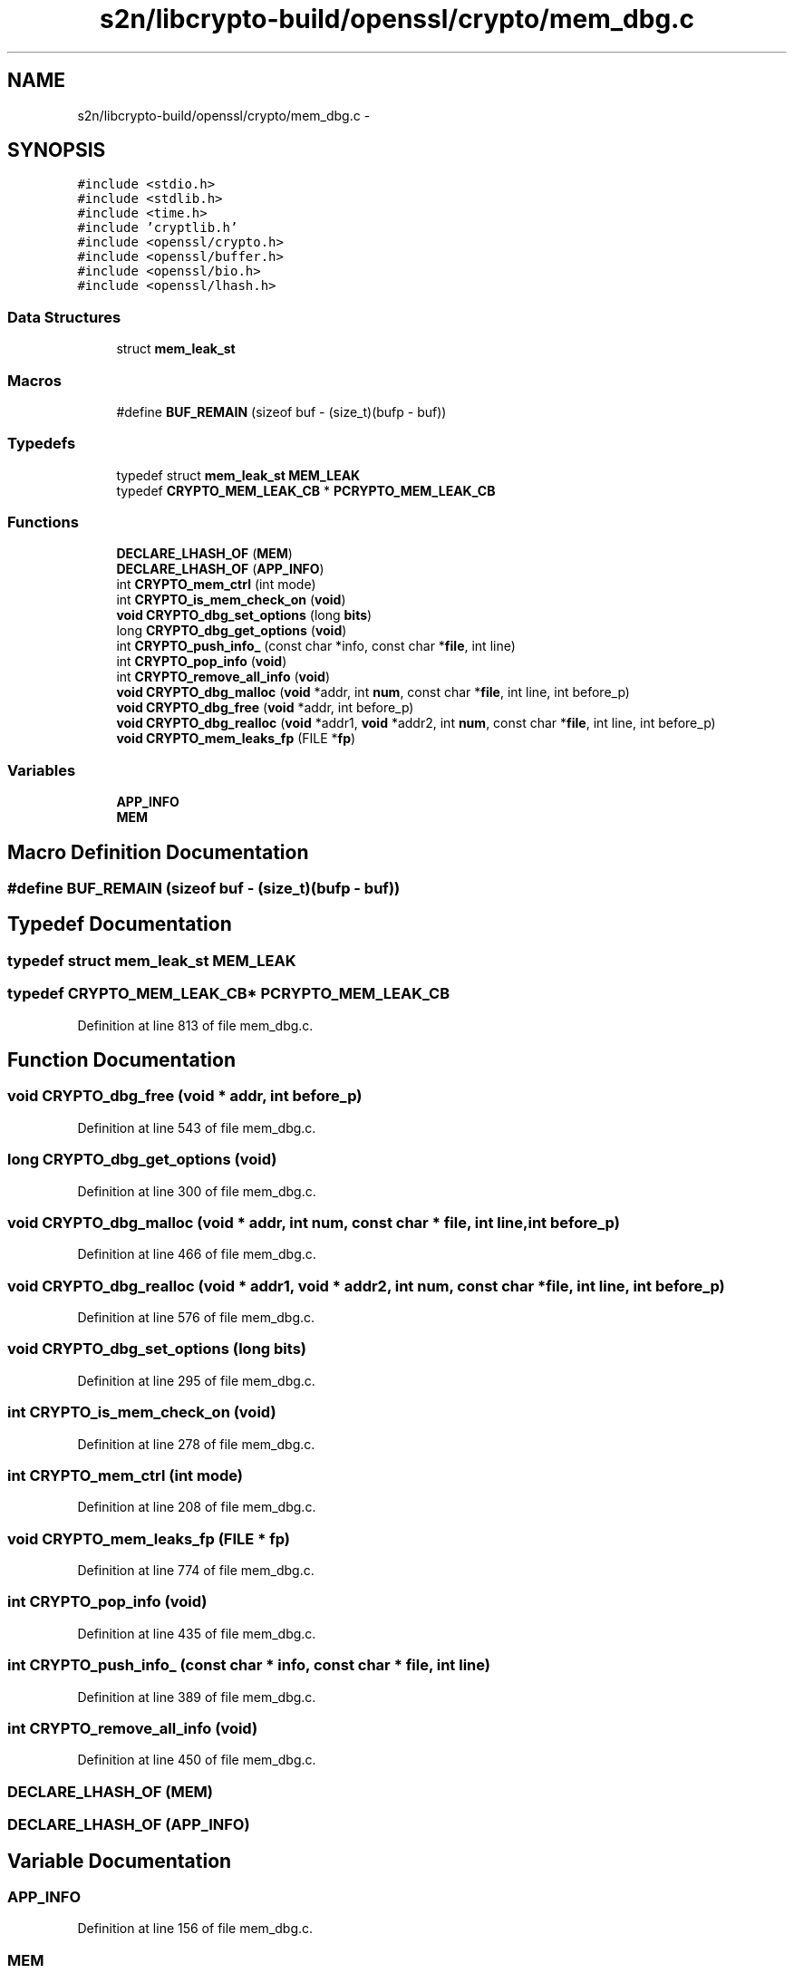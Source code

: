 .TH "s2n/libcrypto-build/openssl/crypto/mem_dbg.c" 3 "Thu Jun 30 2016" "s2n-openssl-doxygen" \" -*- nroff -*-
.ad l
.nh
.SH NAME
s2n/libcrypto-build/openssl/crypto/mem_dbg.c \- 
.SH SYNOPSIS
.br
.PP
\fC#include <stdio\&.h>\fP
.br
\fC#include <stdlib\&.h>\fP
.br
\fC#include <time\&.h>\fP
.br
\fC#include 'cryptlib\&.h'\fP
.br
\fC#include <openssl/crypto\&.h>\fP
.br
\fC#include <openssl/buffer\&.h>\fP
.br
\fC#include <openssl/bio\&.h>\fP
.br
\fC#include <openssl/lhash\&.h>\fP
.br

.SS "Data Structures"

.in +1c
.ti -1c
.RI "struct \fBmem_leak_st\fP"
.br
.in -1c
.SS "Macros"

.in +1c
.ti -1c
.RI "#define \fBBUF_REMAIN\fP   (sizeof buf \- (size_t)(bufp \- buf))"
.br
.in -1c
.SS "Typedefs"

.in +1c
.ti -1c
.RI "typedef struct \fBmem_leak_st\fP \fBMEM_LEAK\fP"
.br
.ti -1c
.RI "typedef \fBCRYPTO_MEM_LEAK_CB\fP * \fBPCRYPTO_MEM_LEAK_CB\fP"
.br
.in -1c
.SS "Functions"

.in +1c
.ti -1c
.RI "\fBDECLARE_LHASH_OF\fP (\fBMEM\fP)"
.br
.ti -1c
.RI "\fBDECLARE_LHASH_OF\fP (\fBAPP_INFO\fP)"
.br
.ti -1c
.RI "int \fBCRYPTO_mem_ctrl\fP (int mode)"
.br
.ti -1c
.RI "int \fBCRYPTO_is_mem_check_on\fP (\fBvoid\fP)"
.br
.ti -1c
.RI "\fBvoid\fP \fBCRYPTO_dbg_set_options\fP (long \fBbits\fP)"
.br
.ti -1c
.RI "long \fBCRYPTO_dbg_get_options\fP (\fBvoid\fP)"
.br
.ti -1c
.RI "int \fBCRYPTO_push_info_\fP (const char *info, const char *\fBfile\fP, int line)"
.br
.ti -1c
.RI "int \fBCRYPTO_pop_info\fP (\fBvoid\fP)"
.br
.ti -1c
.RI "int \fBCRYPTO_remove_all_info\fP (\fBvoid\fP)"
.br
.ti -1c
.RI "\fBvoid\fP \fBCRYPTO_dbg_malloc\fP (\fBvoid\fP *addr, int \fBnum\fP, const char *\fBfile\fP, int line, int before_p)"
.br
.ti -1c
.RI "\fBvoid\fP \fBCRYPTO_dbg_free\fP (\fBvoid\fP *addr, int before_p)"
.br
.ti -1c
.RI "\fBvoid\fP \fBCRYPTO_dbg_realloc\fP (\fBvoid\fP *addr1, \fBvoid\fP *addr2, int \fBnum\fP, const char *\fBfile\fP, int line, int before_p)"
.br
.ti -1c
.RI "\fBvoid\fP \fBCRYPTO_mem_leaks_fp\fP (FILE *\fBfp\fP)"
.br
.in -1c
.SS "Variables"

.in +1c
.ti -1c
.RI "\fBAPP_INFO\fP"
.br
.ti -1c
.RI "\fBMEM\fP"
.br
.in -1c
.SH "Macro Definition Documentation"
.PP 
.SS "#define BUF_REMAIN   (sizeof buf \- (size_t)(bufp \- buf))"

.SH "Typedef Documentation"
.PP 
.SS "typedef struct \fBmem_leak_st\fP  \fBMEM_LEAK\fP"

.SS "typedef \fBCRYPTO_MEM_LEAK_CB\fP* \fBPCRYPTO_MEM_LEAK_CB\fP"

.PP
Definition at line 813 of file mem_dbg\&.c\&.
.SH "Function Documentation"
.PP 
.SS "\fBvoid\fP CRYPTO_dbg_free (\fBvoid\fP * addr, int before_p)"

.PP
Definition at line 543 of file mem_dbg\&.c\&.
.SS "long CRYPTO_dbg_get_options (\fBvoid\fP)"

.PP
Definition at line 300 of file mem_dbg\&.c\&.
.SS "\fBvoid\fP CRYPTO_dbg_malloc (\fBvoid\fP * addr, int num, const char * file, int line, int before_p)"

.PP
Definition at line 466 of file mem_dbg\&.c\&.
.SS "\fBvoid\fP CRYPTO_dbg_realloc (\fBvoid\fP * addr1, \fBvoid\fP * addr2, int num, const char * file, int line, int before_p)"

.PP
Definition at line 576 of file mem_dbg\&.c\&.
.SS "\fBvoid\fP CRYPTO_dbg_set_options (long bits)"

.PP
Definition at line 295 of file mem_dbg\&.c\&.
.SS "int CRYPTO_is_mem_check_on (\fBvoid\fP)"

.PP
Definition at line 278 of file mem_dbg\&.c\&.
.SS "int CRYPTO_mem_ctrl (int mode)"

.PP
Definition at line 208 of file mem_dbg\&.c\&.
.SS "\fBvoid\fP CRYPTO_mem_leaks_fp (FILE * fp)"

.PP
Definition at line 774 of file mem_dbg\&.c\&.
.SS "int CRYPTO_pop_info (\fBvoid\fP)"

.PP
Definition at line 435 of file mem_dbg\&.c\&.
.SS "int CRYPTO_push_info_ (const char * info, const char * file, int line)"

.PP
Definition at line 389 of file mem_dbg\&.c\&.
.SS "int CRYPTO_remove_all_info (\fBvoid\fP)"

.PP
Definition at line 450 of file mem_dbg\&.c\&.
.SS "DECLARE_LHASH_OF (\fBMEM\fP)"

.SS "DECLARE_LHASH_OF (\fBAPP_INFO\fP)"

.SH "Variable Documentation"
.PP 
.SS "APP_INFO"

.PP
Definition at line 156 of file mem_dbg\&.c\&.
.SS "MEM"

.PP
Definition at line 178 of file mem_dbg\&.c\&.
.SH "Author"
.PP 
Generated automatically by Doxygen for s2n-openssl-doxygen from the source code\&.
